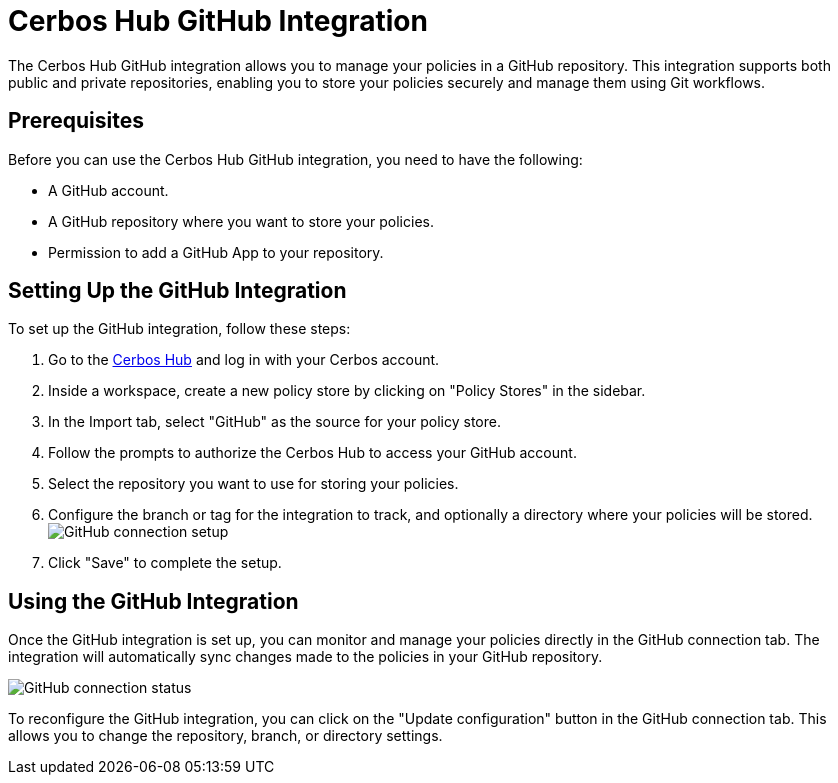 = Cerbos Hub GitHub Integration

The Cerbos Hub GitHub integration allows you to manage your policies in a GitHub repository. This integration supports both public and private repositories, enabling you to store your policies securely and manage them using Git workflows.

== Prerequisites
Before you can use the Cerbos Hub GitHub integration, you need to have the following:

* A GitHub account.
* A GitHub repository where you want to store your policies.
* Permission to add a GitHub App to your repository.

== Setting Up the GitHub Integration
To set up the GitHub integration, follow these steps:

1. Go to the https://hub.cerbos.dev[Cerbos Hub] and log in with your Cerbos account.
2. Inside a workspace, create a new policy store by clicking on "Policy Stores" in the sidebar.
3. In the Import tab, select "GitHub" as the source for your policy store.
4. Follow the prompts to authorize the Cerbos Hub to access your GitHub account.
5. Select the repository you want to use for storing your policies.
6. Configure the branch or tag for the integration to track, and optionally a directory where your policies will be stored.
  image:policy_store_github_connection_setup.png[alt="GitHub connection setup",role="center-img"]
7. Click "Save" to complete the setup.

== Using the GitHub Integration
Once the GitHub integration is set up, you can monitor and manage your policies directly in the GitHub connection tab. The integration will automatically sync changes made to the policies in your GitHub repository.

image:policy_store_github_connection.png[alt="GitHub connection status",role="center-img"]

To reconfigure the GitHub integration, you can click on the "Update configuration" button in the GitHub connection tab. This allows you to change the repository, branch, or directory settings.
